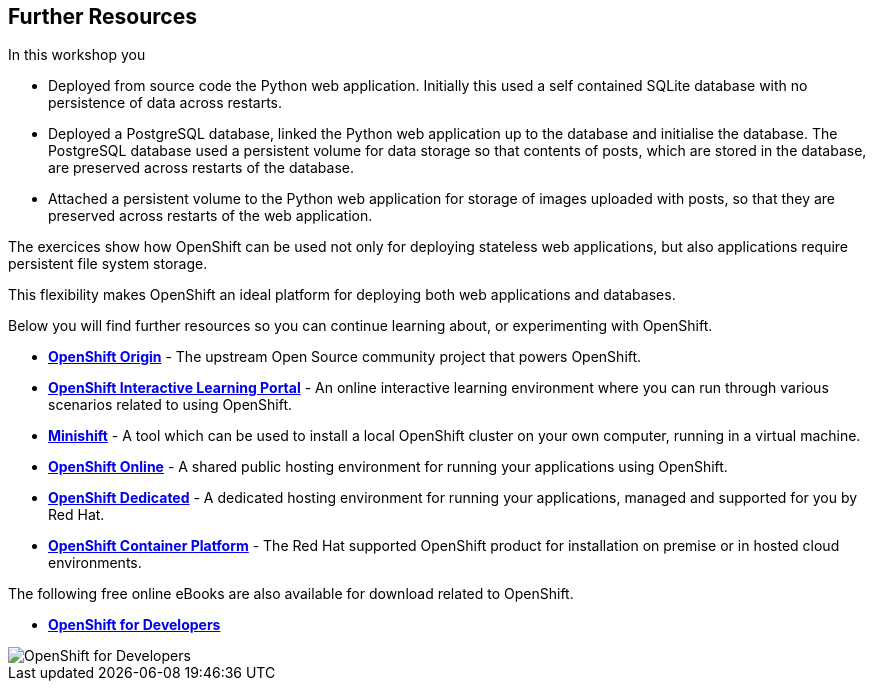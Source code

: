 ## Further Resources

In this workshop you

- Deployed from source code the Python web application. Initially this
  used a self contained SQLite database with no persistence of data across
  restarts.

- Deployed a PostgreSQL database, linked the Python web application up to
  the database and initialise the database. The PostgreSQL database used
  a persistent volume for data storage so that contents of posts, which are
  stored in the database, are preserved across restarts of the database.

- Attached a persistent volume to the Python web application for storage of
  images uploaded with posts, so that they are preserved across restarts of
  the web application.

The exercices show how OpenShift can be used not only for deploying
stateless web applications, but also applications require persistent file
system storage.

This flexibility makes OpenShift an ideal platform for deploying both web
applications and databases.

Below you will find further resources so you can continue learning about,
or experimenting with OpenShift.

* *link:https://www.openshift.org/[OpenShift Origin]* - The upstream Open
Source community project that powers OpenShift.

* *link:https://learn.openshift.com/[OpenShift Interactive Learning
Portal]* - An online interactive learning environment where you can run
through various scenarios related to using OpenShift.

* *link:https://www.openshift.org/minishift/[Minishift]* - A tool which can
be used to install a local OpenShift cluster on your own computer, running
in a virtual machine.

* *link:https://manage.openshift.com/[OpenShift Online]* - A shared public
hosting environment for running your applications using OpenShift.

* *link:https://www.openshift.com/dedicated[OpenShift Dedicated]* - A
dedicated hosting environment for running your applications, managed and
supported for you by Red Hat.

* *link:https://www.openshift.com/[OpenShift Container Platform]* - The Red
Hat supported OpenShift product for installation on premise or in hosted
cloud environments.

The following free online eBooks are also available for download related to
OpenShift.

* *link:https://www.openshift.com/promotions/for-developers.html[OpenShift
for Developers]*

image::openshift-for-developers.png[OpenShift for Developers]
